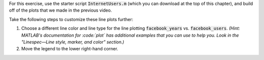 For this exercise, use the starter script :code:`InternetUsers.m` (which you can download at the top of this chapter), and build off of the plots that we made in the previous video.

Take the following steps to customize these line plots further:

1. Choose a different line color and line type for the line plotting :code:`facebook_years` vs. :code:`facebook_users`. *(Hint: MATLAB's documentation for :code:`plot` has additional examples that you can use to help you. Look in the "Linespec—Line style, marker, and color" section.)*
2. Move the legend to the lower right-hand corner.

.. shortanswer:: ch06_01_line_plot_customization

  Paste in a copy of your completed :file:`InternetUsers.m` script file.
